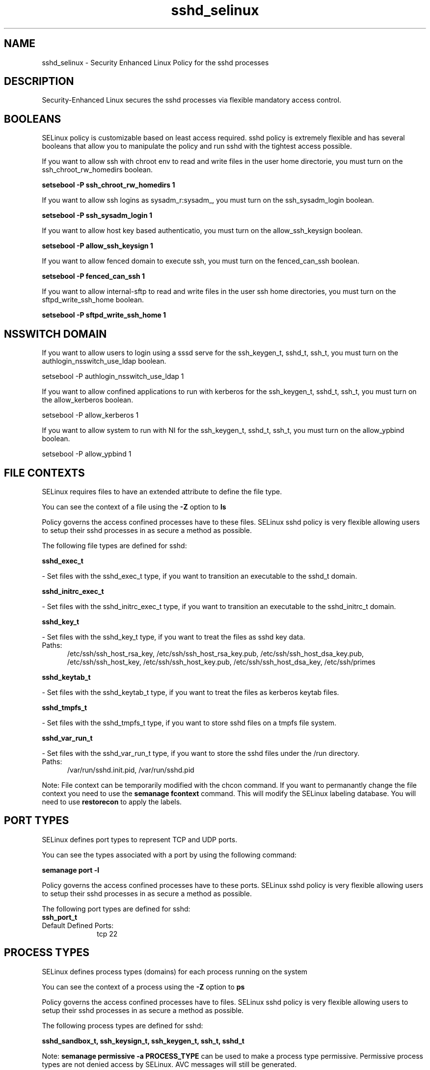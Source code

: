 .TH  "sshd_selinux"  "8"  "sshd" "dwalsh@redhat.com" "sshd SELinux Policy documentation"
.SH "NAME"
sshd_selinux \- Security Enhanced Linux Policy for the sshd processes
.SH "DESCRIPTION"

Security-Enhanced Linux secures the sshd processes via flexible mandatory access
control.  

.SH BOOLEANS
SELinux policy is customizable based on least access required.  sshd policy is extremely flexible and has several booleans that allow you to manipulate the policy and run sshd with the tightest access possible.


.PP
If you want to allow ssh with chroot env to read and write files in the user home directorie, you must turn on the ssh_chroot_rw_homedirs boolean.

.EX
.B setsebool -P ssh_chroot_rw_homedirs 1
.EE

.PP
If you want to allow ssh logins as sysadm_r:sysadm_, you must turn on the ssh_sysadm_login boolean.

.EX
.B setsebool -P ssh_sysadm_login 1
.EE

.PP
If you want to allow host key based authenticatio, you must turn on the allow_ssh_keysign boolean.

.EX
.B setsebool -P allow_ssh_keysign 1
.EE

.PP
If you want to allow fenced domain to execute ssh, you must turn on the fenced_can_ssh boolean.

.EX
.B setsebool -P fenced_can_ssh 1
.EE

.PP
If you want to allow internal-sftp to read and write files in the user ssh home directories, you must turn on the sftpd_write_ssh_home boolean.

.EX
.B setsebool -P sftpd_write_ssh_home 1
.EE

.SH NSSWITCH DOMAIN

.PP
If you want to allow users to login using a sssd serve for the ssh_keygen_t, sshd_t, ssh_t, you must turn on the authlogin_nsswitch_use_ldap boolean.

.EX
setsebool -P authlogin_nsswitch_use_ldap 1
.EE

.PP
If you want to allow confined applications to run with kerberos for the ssh_keygen_t, sshd_t, ssh_t, you must turn on the allow_kerberos boolean.

.EX
setsebool -P allow_kerberos 1
.EE

.PP
If you want to allow system to run with NI for the ssh_keygen_t, sshd_t, ssh_t, you must turn on the allow_ypbind boolean.

.EX
setsebool -P allow_ypbind 1
.EE

.SH FILE CONTEXTS
SELinux requires files to have an extended attribute to define the file type. 
.PP
You can see the context of a file using the \fB\-Z\fP option to \fBls\bP
.PP
Policy governs the access confined processes have to these files. 
SELinux sshd policy is very flexible allowing users to setup their sshd processes in as secure a method as possible.
.PP 
The following file types are defined for sshd:


.EX
.PP
.B sshd_exec_t 
.EE

- Set files with the sshd_exec_t type, if you want to transition an executable to the sshd_t domain.


.EX
.PP
.B sshd_initrc_exec_t 
.EE

- Set files with the sshd_initrc_exec_t type, if you want to transition an executable to the sshd_initrc_t domain.


.EX
.PP
.B sshd_key_t 
.EE

- Set files with the sshd_key_t type, if you want to treat the files as sshd key data.

.br
.TP 5
Paths: 
/etc/ssh/ssh_host_rsa_key, /etc/ssh/ssh_host_rsa_key.pub, /etc/ssh/ssh_host_dsa_key.pub, /etc/ssh/ssh_host_key, /etc/ssh/ssh_host_key.pub, /etc/ssh/ssh_host_dsa_key, /etc/ssh/primes

.EX
.PP
.B sshd_keytab_t 
.EE

- Set files with the sshd_keytab_t type, if you want to treat the files as kerberos keytab files.


.EX
.PP
.B sshd_tmpfs_t 
.EE

- Set files with the sshd_tmpfs_t type, if you want to store sshd files on a tmpfs file system.


.EX
.PP
.B sshd_var_run_t 
.EE

- Set files with the sshd_var_run_t type, if you want to store the sshd files under the /run directory.

.br
.TP 5
Paths: 
/var/run/sshd\.init\.pid, /var/run/sshd\.pid

.PP
Note: File context can be temporarily modified with the chcon command.  If you want to permanantly change the file context you need to use the 
.B semanage fcontext 
command.  This will modify the SELinux labeling database.  You will need to use
.B restorecon
to apply the labels.

.SH PORT TYPES
SELinux defines port types to represent TCP and UDP ports. 
.PP
You can see the types associated with a port by using the following command: 

.B semanage port -l

.PP
Policy governs the access confined processes have to these ports. 
SELinux sshd policy is very flexible allowing users to setup their sshd processes in as secure a method as possible.
.PP 
The following port types are defined for sshd:

.EX
.TP 5
.B ssh_port_t 
.TP 10
.EE


Default Defined Ports:
tcp 22
.EE
.SH PROCESS TYPES
SELinux defines process types (domains) for each process running on the system
.PP
You can see the context of a process using the \fB\-Z\fP option to \fBps\bP
.PP
Policy governs the access confined processes have to files. 
SELinux sshd policy is very flexible allowing users to setup their sshd processes in as secure a method as possible.
.PP 
The following process types are defined for sshd:

.EX
.B sshd_sandbox_t, ssh_keysign_t, ssh_keygen_t, ssh_t, sshd_t 
.EE
.PP
Note: 
.B semanage permissive -a PROCESS_TYPE 
can be used to make a process type permissive. Permissive process types are not denied access by SELinux. AVC messages will still be generated.

.SH "COMMANDS"
.B semanage fcontext
can also be used to manipulate default file context mappings.
.PP
.B semanage permissive
can also be used to manipulate whether or not a process type is permissive.
.PP
.B semanage module
can also be used to enable/disable/install/remove policy modules.

.B semanage port
can also be used to manipulate the port definitions

.B semanage boolean
can also be used to manipulate the booleans

.PP
.B system-config-selinux 
is a GUI tool available to customize SELinux policy settings.

.SH AUTHOR	
This manual page was autogenerated by genman.py.

.SH "SEE ALSO"
selinux(8), sshd(8), semanage(8), restorecon(8), chcon(1)
, setsebool(8)